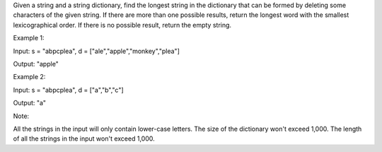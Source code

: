 Given a string and a string dictionary, find the longest string in the
dictionary that can be formed by deleting some characters of the given
string. If there are more than one possible results, return the longest
word with the smallest lexicographical order. If there is no possible
result, return the empty string.

Example 1:

Input: s = "abpcplea", d = ["ale","apple","monkey","plea"]

Output: "apple"

Example 2:

Input: s = "abpcplea", d = ["a","b","c"]

Output: "a"

Note:

All the strings in the input will only contain lower-case letters. The
size of the dictionary won't exceed 1,000. The length of all the strings
in the input won't exceed 1,000.
